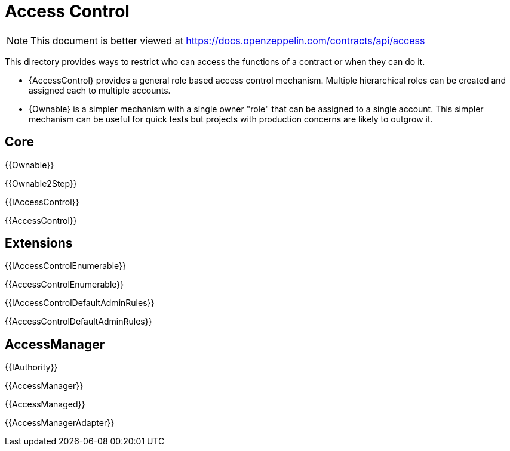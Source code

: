 = Access Control

[.readme-notice]
NOTE: This document is better viewed at https://docs.openzeppelin.com/contracts/api/access

This directory provides ways to restrict who can access the functions of a contract or when they can do it.

- {AccessControl} provides a general role based access control mechanism. Multiple hierarchical roles can be created and assigned each to multiple accounts.
- {Ownable} is a simpler mechanism with a single owner "role" that can be assigned to a single account. This simpler mechanism can be useful for quick tests but projects with production concerns are likely to outgrow it.

== Core

{{Ownable}}

{{Ownable2Step}}

{{IAccessControl}}

{{AccessControl}}

== Extensions

{{IAccessControlEnumerable}}

{{AccessControlEnumerable}}

{{IAccessControlDefaultAdminRules}}

{{AccessControlDefaultAdminRules}}

== AccessManager

{{IAuthority}}

{{AccessManager}}

{{AccessManaged}}

{{AccessManagerAdapter}}
